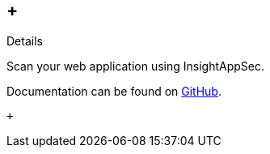 [[InsightAppSecPlugin-Details]]
==  +
Details

Scan your web application using InsightAppSec.

Documentation can be found on
https://github.com/jenkinsci/insightappsec-plugin/blob/master/README.md[GitHub].

 +
